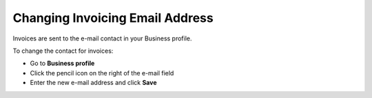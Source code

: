.. _invoice-contact:

================================
Changing Invoicing Email Address
================================

Invoices are sent to the e-mail contact in your Business profile. 

To change the contact for invoices:

- Go to **Business profile**

- Click the pencil icon on the right of the e-mail field

- Enter the new e-mail address and click **Save**

